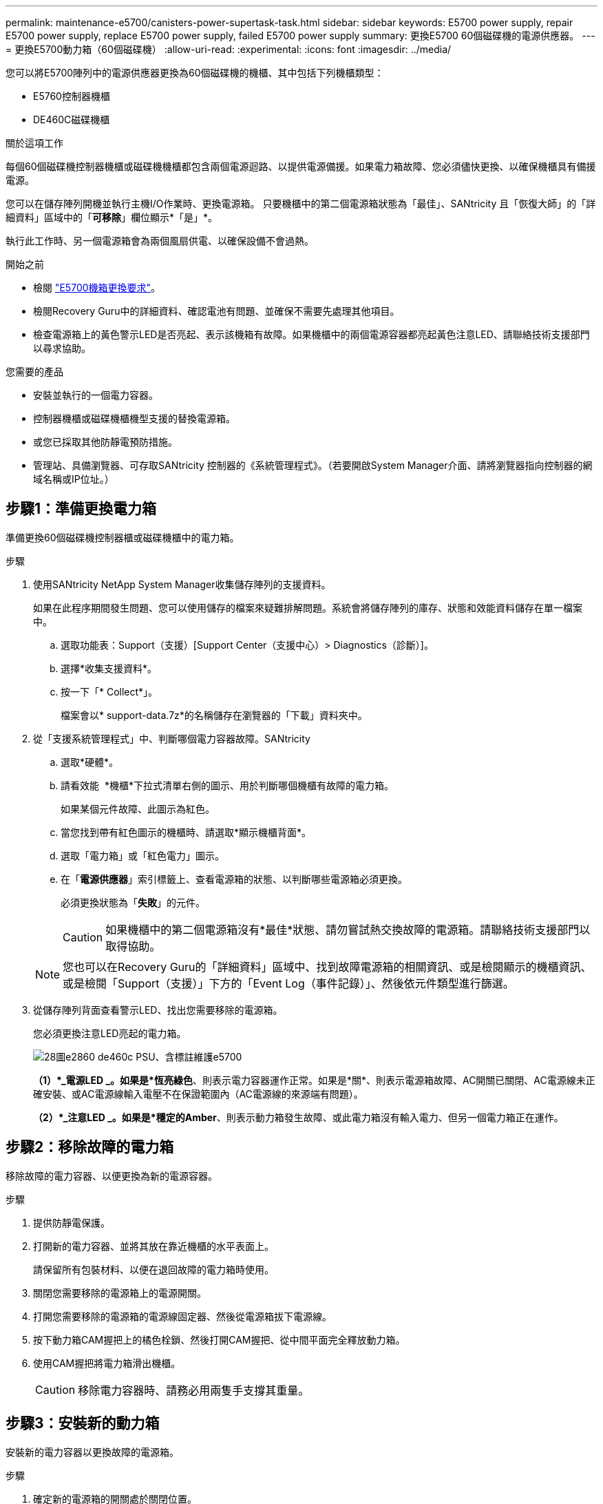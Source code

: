 ---
permalink: maintenance-e5700/canisters-power-supertask-task.html 
sidebar: sidebar 
keywords: E5700 power supply, repair E5700 power supply, replace E5700 power supply, failed E5700 power supply 
summary: 更換E5700 60個磁碟機的電源供應器。 
---
= 更換E5700動力箱（60個磁碟機）
:allow-uri-read: 
:experimental: 
:icons: font
:imagesdir: ../media/


[role="lead"]
您可以將E5700陣列中的電源供應器更換為60個磁碟機的機櫃、其中包括下列機櫃類型：

* E5760控制器機櫃
* DE460C磁碟機櫃


.關於這項工作
每個60個磁碟機控制器機櫃或磁碟機機櫃都包含兩個電源迴路、以提供電源備援。如果電力箱故障、您必須儘快更換、以確保機櫃具有備援電源。

您可以在儲存陣列開機並執行主機I/O作業時、更換電源箱。 只要機櫃中的第二個電源箱狀態為「最佳」、SANtricity 且「恢復大師」的「詳細資料」區域中的「*可移除*」欄位顯示*「是」*。

執行此工作時、另一個電源箱會為兩個風扇供電、以確保設備不會過熱。

.開始之前
* 檢閱 link:canisters-overview-supertask-concept.html["E5700機箱更換要求"]。
* 檢閱Recovery Guru中的詳細資料、確認電池有問題、並確保不需要先處理其他項目。
* 檢查電源箱上的黃色警示LED是否亮起、表示該機箱有故障。如果機櫃中的兩個電源容器都亮起黃色注意LED、請聯絡技術支援部門以尋求協助。


.您需要的產品
* 安裝並執行的一個電力容器。
* 控制器機櫃或磁碟機櫃機型支援的替換電源箱。
* 或您已採取其他防靜電預防措施。
* 管理站、具備瀏覽器、可存取SANtricity 控制器的《系統管理程式》。（若要開啟System Manager介面、請將瀏覽器指向控制器的網域名稱或IP位址。）




== 步驟1：準備更換電力箱

準備更換60個磁碟機控制器櫃或磁碟機櫃中的電力箱。

.步驟
. 使用SANtricity NetApp System Manager收集儲存陣列的支援資料。
+
如果在此程序期間發生問題、您可以使用儲存的檔案來疑難排解問題。系統會將儲存陣列的庫存、狀態和效能資料儲存在單一檔案中。

+
.. 選取功能表：Support（支援）[Support Center（支援中心）> Diagnostics（診斷）]。
.. 選擇*收集支援資料*。
.. 按一下「* Collect*」。
+
檔案會以* support-data.7z*的名稱儲存在瀏覽器的「下載」資料夾中。



. 從「支援系統管理程式」中、判斷哪個電力容器故障。SANtricity
+
.. 選取*硬體*。
.. 請看效能 image:../media/sam1130_ss_hardware_power_icon_maint-e5700.gif[""] *機櫃*下拉式清單右側的圖示、用於判斷哪個機櫃有故障的電力箱。
+
如果某個元件故障、此圖示為紅色。

.. 當您找到帶有紅色圖示的機櫃時、請選取*顯示機櫃背面*。
.. 選取「電力箱」或「紅色電力」圖示。
.. 在「*電源供應器*」索引標籤上、查看電源箱的狀態、以判斷哪些電源箱必須更換。
+
必須更換狀態為「*失敗*」的元件。

+

CAUTION: 如果機櫃中的第二個電源箱沒有*最佳*狀態、請勿嘗試熱交換故障的電源箱。請聯絡技術支援部門以取得協助。

+

NOTE: 您也可以在Recovery Guru的「詳細資料」區域中、找到故障電源箱的相關資訊、或是檢閱顯示的機櫃資訊、或是檢閱「Support（支援）」下方的「Event Log（事件記錄）」、然後依元件類型進行篩選。



. 從儲存陣列背面查看警示LED、找出您需要移除的電源箱。
+
您必須更換注意LED亮起的電力箱。

+
image::../media/28_dwg_e2860_de460c_psu_w_callouts_maint-e5700.gif[28圖e2860 de460c PSU、含標註維護e5700]

+
*（1）*_電源LED _。如果是*恆亮綠色*、則表示電力容器運作正常。如果是*關*、則表示電源箱故障、AC開關已關閉、AC電源線未正確安裝、或AC電源線輸入電壓不在保證範圍內（AC電源線的來源端有問題）。

+
*（2）*_注意LED _。如果是*穩定的Amber*、則表示動力箱發生故障、或此電力箱沒有輸入電力、但另一個電力箱正在運作。





== 步驟2：移除故障的電力箱

移除故障的電力容器、以便更換為新的電源容器。

.步驟
. 提供防靜電保護。
. 打開新的電力容器、並將其放在靠近機櫃的水平表面上。
+
請保留所有包裝材料、以便在退回故障的電力箱時使用。

. 關閉您需要移除的電源箱上的電源開關。
. 打開您需要移除的電源箱的電源線固定器、然後從電源箱拔下電源線。
. 按下動力箱CAM握把上的橘色栓鎖、然後打開CAM握把、從中間平面完全釋放動力箱。
. 使用CAM握把將電力箱滑出機櫃。
+

CAUTION: 移除電力容器時、請務必用兩隻手支撐其重量。





== 步驟3：安裝新的動力箱

安裝新的電力容器以更換故障的電源箱。

.步驟
. 確定新的電源箱的開關處於關閉位置。
. 用兩隻手支撐並將電源箱的邊緣與系統機箱的開孔對齊、然後使用CAM握把將電源箱輕推入機箱、直到卡入定位。
+

CAUTION: 將動力箱滑入系統時、請勿過度施力、否則可能會損壞連接器。

. 關閉CAM握把、使栓鎖卡入鎖定位置、且電力箱完全就位。
. 將電源線重新連接至電源箱、並使用電源線固定器將電源線固定至電源箱。
. 開啟新電力箱的電源。




== 步驟4：完整更換電力箱

確認新的電力容器運作正常、收集支援資料、並恢復正常作業。

.步驟
. 在新的電源箱上、檢查綠色電源LED是否亮起、且黃色警示LED是否熄滅。
. 從「還原系統管理程式」的「恢復大師SANtricity 」中、選取「*重新檢查*」以確保問題已解決。
. 如果仍有報告電力容器故障、請重複中的步驟 <<步驟2：移除故障的電力箱>> 和 <<步驟3：安裝新的動力箱>>。如果問題持續發生、請聯絡技術支援部門。
. 移除防靜電保護。
. 使用SANtricity NetApp System Manager收集儲存陣列的支援資料。
+
如果在此程序期間發生問題、您可以使用儲存的檔案來疑難排解問題。系統會將儲存陣列的庫存、狀態和效能資料儲存在單一檔案中。

+
.. 選取功能表：Support（支援）[Support Center（支援中心）> Diagnostics（診斷）]。
.. 選擇*收集支援資料*。
.. 按一下「* Collect*」。
+
檔案會以* support-data.7z*的名稱儲存在瀏覽器的「下載」資料夾中。



. 如套件隨附的RMA指示所述、將故障零件退回NetApp。


.接下來呢？
您的電力箱更換已完成。您可以恢復正常作業。
